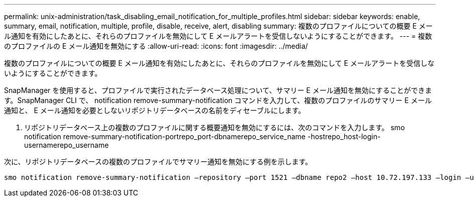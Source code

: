 ---
permalink: unix-administration/task_disabling_email_notification_for_multiple_profiles.html 
sidebar: sidebar 
keywords: enable, summary, email, notification, multiple, profile, disable, receive, alert, disabling 
summary: 複数のプロファイルについての概要 E メール通知を有効にしたあとに、それらのプロファイルを無効にして E メールアラートを受信しないようにすることができます。 
---
= 複数のプロファイルの E メール通知を無効にする
:allow-uri-read: 
:icons: font
:imagesdir: ../media/


[role="lead"]
複数のプロファイルについての概要 E メール通知を有効にしたあとに、それらのプロファイルを無効にして E メールアラートを受信しないようにすることができます。

SnapManager を使用すると、プロファイルで実行されたデータベース処理について、サマリー E メール通知を無効にすることができます。SnapManager CLI で、 notification remove-summary-notification コマンドを入力して、複数のプロファイルのサマリー E メール通知と、 E メール通知を必要としないリポジトリデータベースの名前をディセーブルにします。

. リポジトリデータベース上の複数のプロファイルに関する概要通知を無効にするには、次のコマンドを入力します。 smo notification remove-summary-notification-portrepo_port-dbnamerepo_service_name -hostrepo_host-login-usernamerepo_username


次に、リポジトリデータベースの複数のプロファイルでサマリー通知を無効にする例を示します。

[listing]
----

smo notification remove-summary-notification –repository –port 1521 –dbname repo2 –host 10.72.197.133 –login –username oba5
----